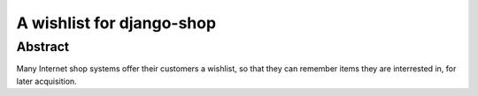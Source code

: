 ================
A wishlist for django-shop
================

Abstract
--------
Many Internet shop systems offer their customers a wishlist, so that they can remember items
they are interrested in, for later acquisition.